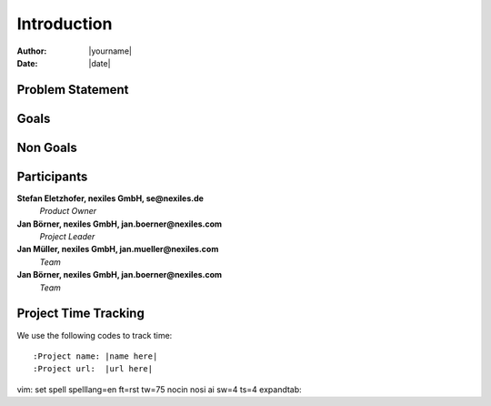 ============
Introduction
============

:Author:    |yourname|
:Date:      |date|


Problem Statement
=================



Goals
=====


Non Goals
=========



Participants
============

**Stefan Eletzhofer, nexiles GmbH, se@nexiles.de**
  *Product Owner*

**Jan Börner, nexiles GmbH, jan.boerner@nexiles.com**
  *Project Leader*

**Jan Müller, nexiles GmbH, jan.mueller@nexiles.com**
  *Team*

**Jan Börner, nexiles GmbH, jan.boerner@nexiles.com**
  *Team*

Project Time Tracking
=====================

We use the following codes to track time::

    :Project name: |name here|
    :Project url:  |url here|

vim: set spell spelllang=en ft=rst tw=75 nocin nosi ai sw=4 ts=4 expandtab:

